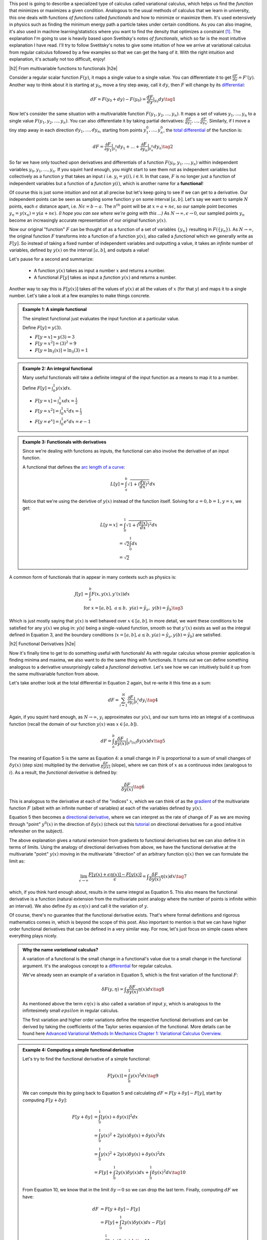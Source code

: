 .. title: The Calculus of Variations
.. slug: the-calculus-of-variations
.. date: 2017-02-24 08:08:38 UTC-05:00
.. tags: variational calculus, differentials, lagrange multipliers, entropy, probability, mathjax
.. category: 
.. link: 
.. description: A primer on variational calculus.
.. type:

.. |br| raw:: html

   <br />

.. |H2| raw:: html

   <br/><h3>

.. |H2e| raw:: html

   </h3>

.. |H3| raw:: html

   <h4>

.. |H3e| raw:: html

   </h4>

.. |center| raw:: html

   <center>

.. |centere| raw:: html

   </center>


This post is going to describe a specialized type of calculus called
variational calculus, which helps us find the *function* that minimizes or
maximizes a given condition.
Analogous to the usual methods of calculus that we learn in university,
this one deals with functions *of functions* called *functionals* and how to
minimize or maximize them.  It's used extensively in physics such as finding
the minimum energy path a particle takes under certain conditions.  As you can
also imagine, it's also used in machine learning/statistics where you want to
find the density that optimizes a constraint [1]_.  The explanation I'm going
to use is heavily based upon Svetitsky's *notes of functionals*, which so far
is the most intuitive explanation I have read.  I'll try to follow Svetitsky's
notes to give some intuition of how we arrive at variational calculus from
regular calculus followed by a few examples so that we can get the hang of it.
With the right intuition and explanation, it's actually not too difficult,
enjoy!

.. TEASER_END

|h2| From multivariable functions to functionals |h2e|

Consider a regular scalar function :math:`F(y)`, it maps a single value to a
single value.  
You can differentiate it to get :math:`\frac{dF}{dy} = F'(y)`.
Another way to think about it is starting at :math:`y_0`, move a tiny
step away, call it :math:`dy`, then :math:`F` will change by its `differential
<https://en.wikipedia.org/wiki/Differential_of_a_function>`_:

.. math::

    dF = F(y_0 + dy) - F(y_0) = \frac{dF}{dy}|_{y_0} dy \tag{1}

Now let's consider the same situation with a multivariable function
:math:`F(y_1, y_2, \ldots, y_n)`.  It maps a set of values :math:`y_1, \ldots,
y_n` to a single value :math:`F(y_1, y_2, \ldots, y_n)`.
You can also differentiate it by taking partial derivatives:
:math:`\frac{dF}{dy_1}, \ldots, \frac{dF}{dy_n}`.  Similarly, if I move
a tiny step away in each direction :math:`dy_1, \ldots, dy_n`, starting from
points :math:`y_1^0, \ldots, y_n^0`, the 
`total differential <https://en.wikipedia.org/wiki/Differential_of_a_function#Differentials_in_several_variables>`_ 
of the function is: 

.. math::

    dF = \frac{\partial F}{\partial y_1}\Big|_{y_1^0} dy_1 + \ldots + \frac{\partial F}{\partial y_n}\Big|_{y_n^0}dy_n \tag{2}

So far we have only touched upon derivatives and differentials of a function
:math:`F(y_0, y_1, \ldots, y_n)` within independent variables :math:`y_0, y_1,
\ldots, y_n`.  If you squint hard enough, you might start to see them
not as independent variables but collectively as a function :math:`y` that
takes an input :math:`i` i.e. :math:`y_i = y(i), i \in \mathcal{N}`.  
In that case, :math:`F` is no longer just a function of independent variables
but a function of a *function* :math:`y(i)`, which is another name for a **functional**!

Of course this is just some intuition and not at all precise but let's keep
going to see if we can get to a derivative.  Our independent points can be seen
as sampling some function :math:`y` on some interval :math:`[a, b]`.  Let's say
we want to sample :math:`N` points, each :math:`\epsilon` distance apart, 
i.e. :math:`N\epsilon = b - a`.  The :math:`n^{th}` point will be at 
:math:`x=a + n\epsilon`, so our sample point becomes
:math:`y_n = y(x_n) = y(a + n\epsilon)`.  *(I hope you can see where we're going with this ...)*
As :math:`N \rightarrow \infty, \epsilon \rightarrow 0`, our sampled points
:math:`y_n` become an increasingly accurate representation of our original
function :math:`y(x)`.

Now our original "function" :math:`F` can be thought of as a function of a set
of variables :math:`\{y_n\}` resulting in :math:`F(\{y_n\})`.  As 
:math:`N \rightarrow \infty`, the original
function :math:`F` transforms into a function of a function :math:`y(x)`, also
called a *functional* which we generally write as :math:`F[y]`.  So instead
of taking a fixed number of independent variables and outputting a value,
it takes an *infinite* number of variables, defined by :math:`y(x)` on the
interval :math:`[a,b]`, and outputs a value!

Let's pause for a second and summarize: 

 * A function :math:`y(x)` takes as input a number :math:`x` and returns a number.
 * A functional :math:`F[y]` takes as input a *function* :math:`y(x)` and returns
   a number.  
   
Another way to say this is :math:`F[y(x)]` takes *all* the values of :math:`y(x)`
at all the values of :math:`x` (for that :math:`y`) and maps it to a single
number.  Let's take a look at a few examples to make things concrete.


.. admonition:: Example 1: A simple functional

    The simplest functional just evaluates the input function at a particular value.

    Define :math:`F[y] = y(3)`.
    
    * :math:`F[y=x] = y(3) = 3`
    * :math:`F[y=x^2] = (3)^2 = 9`
    * :math:`F[y=\ln_3(x)] = \ln_3(3) = 1`

.. admonition:: Example 2: An integral functional

    Many useful functionals will take a definite integral of the input function
    as a means to map it to a number.
    
    Define :math:`F[y] = \int_0^1  y(x) dx`.


    * :math:`F[y=x] = \int_0^1  x dx = \frac{1}{2}`
    * :math:`F[y=x^2] = \int_0^1  x^2 dx = \frac{1}{3}`
    * :math:`F[y=e^x] = \int_0^1 e^x dx = e - 1`

.. admonition:: Example 3: Functionals with derivatives

    Since we're dealing with functions as inputs, the functional can also 
    involve the derivative of an input function.
    
    A functional that defines the `arc length of a curve <http://tutorial.math.lamar.edu/Classes/CalcII/ArcLength.aspx>`_: 

    .. math::

         L[y] = \int_a^b \sqrt{1 + (\frac{dy}{dx})^2} dx

    Notice that we're using the derivtive of :math:`y(x)` instead of the
    function itself.  Solving for :math:`a=0, b=1, y=x`, we get:
   
    .. math::

         L[y=x] &= \int_0^1 \sqrt{1 + (\frac{d(x)}{dx})^2} dx \\
                &= \sqrt{2} \int_0^1 dx \\
                &= \sqrt{2}

A common form of functionals that in appear in many contexts such as physics is:

.. math::

    J[y] &= \int_a^b F(x, y(x), y'(x)) dx \\
    &\text{ for } x=[a,b], \text{   }a\leq b, \text{   }y(a)=\hat{y}_a, \text{   }y(b)=\hat{y}_b \tag{3}

Which is just mostly saying that :math:`y(x)` is well behaved over :math:`x\in [a,b]`.
In more detail, we want these conditions to be satisfied for any :math:`y(x)` we plug in:
`y(x)` being a single-valued function, 
smooth so that :math:`y'(x)` exists as well as the integral defined in Equation 3, 
and the boundary conditions (:math:`x=[a,b], a\leq b, y(a)=\hat{y}_a, y(b)=\hat{y}_b`) 
are satisfied.

|h2| Functional Derivatives |h2e|

Now it's finally time to get to do something useful with functionals!  As with
regular calculus whose premier application is finding minima and maxima,
we also want to do the same thing with functionals.  It turns out we can define
something analogous to a derivative unsurprisingly called a *functional derivative*.
Let's see how we can intuitively build it up from the same multivariable
function from above.

Let's take another look at the total differential in Equation 2 again, but re-write
it this time as a sum:

.. math::

    dF = \sum_{i=1}^N \frac{\partial F}{\partial y_i}\Big|_{y_i^0} dy_i \tag{4}

Again, if you squint hard enough, as :math:`N \rightarrow \infty`,
:math:`y_i` approximates our :math:`y(x)`, and our sum turns into an integral
of a continuous function (recall the domain of our function :math:`y(x)` was :math:`x \in [a,b]`).

.. math::

    dF = \int_{a}^b \frac{\delta F}{\delta y(x)}\Big|_{y^0(x)} \delta y(x) dx \tag{5}

The meaning of Equation 5 is the same as Equation 4: a small change in :math:`F`
is proportional to a sum of small changes of :math:`\delta y(x)` (step size)
multiplied by the derivative :math:`\frac{\delta F}{\delta y(x)}` (slope),
where we can think of :math:`x` as a continuous index (analogous to :math:`i`).
As a result, the *functional derivative* is defined by:

.. math::

    \frac{\delta F}{\delta y(x)} \tag{6}

This is analogous to the derivative at each of the "indices" :math:`x`,
which we can think of as the `gradient <https://en.wikipedia.org/wiki/Gradient>`_
of the multivariate function :math:`F` (albeit with an infinite number of variables)
at each of the variables defined by :math:`y(x)`.

Equation 5 then becomes a
`directional derivative <https://en.wikipedia.org/wiki/Directional_derivative>`_,
where we can interpret as the rate of change of :math:`F` as we are
moving through "point" :math:`y^0(x)` in the direction of :math:`\delta y(x)`
(check out this `tutorial <http://tutorial.math.lamar.edu/Classes/CalcIII/DirectionalDeriv.aspx>`_
on directional derivatives for a good intuitive referesher on the subject).

The above explanation gives a natural extension from gradients to functional derivatives
but we can also define it in terms of limits.  Using the analogy of directional
derivatives from above, we have the functional derivative at the multivariate
"point" :math:`y(x)` moving in the multivariate "direction" of an arbitrary
function :math:`\eta(x)` then we can formulate the limit as:

.. math::

    \lim_{\epsilon \to \infty} \frac{F[y(x) + \epsilon \eta(x)] - F[y(x)]}{\epsilon}
    = \int \frac{\delta F}{\delta y(x)} \eta(x) dx
    \tag{7}

which, if you think hard enough about, results in the same integral as Equation 5.
This also means the functional derivative is a function (natural extension from the
multivariate point analogy where the number of points is infinite within an interval).
We also define :math:`\delta y` as :math:`\epsilon \eta(x)` and call it the variation of
:math:`y`.

Of course, there's no guarantee that the functional derivative exists.  That's
where formal definitions and rigorous mathematics comes in, which is beyond
the scope of this post.  Also important to mention is that we can have higher order
functional derivatives that can be defined in a very similar way.  For now,
let's just focus on simple cases where everything plays nicely.

.. admonition:: Why the name *variational* calculus?

    A variation of a functional is the small change in a functional's value
    due to a small change in the functional argument.  It's the analogous concept
    to a `differential <https://en.wikipedia.org/wiki/Differential_of_a_function>`_ for
    regular calculus.

    We've already seen an example of a variation in Equation 5, which is the first
    variation of the functional :math:`F`:

    .. math::

        \delta F(y, \eta) = \int \frac{\delta F}{\delta y(x)} \eta(x) dx \tag{8}

    As mentioned above the term :math:`\epsilon \eta(x)` is also called a
    variation of input :math:`y`, which is analogous to the infintesimely small
    :math:`epsilon` in regular calculus.

    The first variation and higher order variations define the respective
    functional derivatives and can be derived by taking the coefficients of the
    Taylor series expansion of the functional.  More details can be found
    here `Advanced Variational Methods In Mechanics Chapter 1: Variational
    Calculus Overview
    <http://www.colorado.edu/engineering/CAS/courses.d/AVMM.d/AVMM.Ch01.d/AVMM.Ch01.pdf>`_.


.. admonition:: Example 4: Computing a simple functional derivative

    Let's try to find the functional derivative of a simple functional:

    .. math::
            
        F[y(x)] = \int_0^1 y(x)^2 dx \tag{9}

    We can compute this by going back to Equation 5 and calculating 
    :math:`dF = F[y + \delta y] - F[y]`, start by computing :math:`F[y + \delta y]`:

    .. math::
            
        F[y + \delta y] &= \int_0^1 [y(x) + \delta y(x)]^2 dx \\
         &= \int_0^1 y(x)^2 + 2y(x)\delta y(x) + \delta y(x)^2 dx \\
         &= \int_0^1 y(x)^2 + 2y(x)\delta y(x) + \delta y(x)^2 dx \\
         &= F[y] + \int_0^1 2y(x)\delta y(x) dx + \int_0^1 \delta y(x)^2 dx
        \tag{10}
            
    From Equation 10, we know that in the limit :math:`\delta y \rightarrow 0` so
    we can drop the last term. Finally, computing :math:`dF` we have:

    .. math::

        dF &= F[y + \delta y] - F[y] \\
        &= F[y] + \int_0^1 2y(x)\delta y(x) dx  - F[y] \\
        &= \int_0^1 2y(x)\delta y(x) dx
        \tag{11}

    By inspection, we can see Equation 11 resembles Equation 5, thus our functional
    derivative is :math:`\frac{\delta F}{\delta y(x)} = 2y(x)`.

|h2| Euler-Lagrange Equation |h2e|

Now armed with the definition of a functional derivative, we can compute it 
from definition (if it exists).  However, as with regular calculus, computing
a derivative by definition can get tedious.  Fortunately, there is a result that
can help us compute the functional derivative called the Euler-Lagrange equation,
which states (roughly):

    For a given function :math:`y(x)` with a real argument :math:`x`, the
    functional:

    .. math::

        F[y] = \int_a^b L(x, y(x), y'(x)) dx \tag{12}

    has functional derivative given by:

    .. math::
    
        \frac{\delta F}{\delta y(x)} 
        = \frac{\partial L}{\partial y} - \frac{d}{dx} \frac{\partial L}{\partial y'} \tag{13}

You can derive this equation using the method we used above (and a few extra
tricks) but I'll leave it as an exercise :)
For simple functionals like Equation 12, this is a very handy way to compute functional
derivatives.  Let's take a look at a more complicated examples.

.. admonition:: Example 5: Use the Euler-Lagrange Equation to find the
    functional derivative of :math:`F[y(x)] = \int_0^1 x^3 e^{-y(x)} dx`

    Notice the second term in Equation 13 involves only :math:`y'`, which we
    doesn't appear in our functional so we that means it's 0.  Thus, the functional
    derivative in this case just treats :math:`y` as a variable and the usual rules
    of differentiation apply:

    .. math::

        \frac{\delta F}{\delta y(x)} = \frac{\partial L}{\partial y} 
        = \frac{\partial ( x^3 e^{-y(x)})}{\partial y}
        = -x^3 e^{-y(x)} \tag{14}

.. admonition:: Example 6: Use the Euler-Lagrange Equation to find the
    functional derivative of :math:`F[y(x)] = \int_0^1 x^2 y^3 y'^4 dx`

    Here we have to use all terms from Equation 13 and treat :math:`y`
    and :math:`y'` as "independent" variables:

    .. math::

        \frac{\delta F}{\delta y(x)} &= \frac{\partial L}{\partial y} 
                - \frac{d}{dx} \frac{\partial L}{\partial y'}\\
        &= 3x^2 y^2 y'^4 - 4\frac{d (x^2y^3y'^3)}{dx} \\
        &= 3x^2 y^2 y'^4 - 8xy^3y'^3 \tag{15}

|h2| Extrema of Functionals |h2e|

As an exercise this is interesting enough but the real application is when we 
want to minimize or maximize a functional in the same way we do with regular
calculus.  In the same way that we can find a point that maximizes a function,
we can find a function that maximizes a functional.

It turns out that it's pretty much what you would expect: if you set the
functional derivative to zero, we'll find a
`stationary point <https://en.wikipedia.org/wiki/Critical_point_(mathematics)>`_
of the functional where we possibly have a local minimum or maximum (i.e. a
necessary condition).  In other words, this is a place where the "slope" is
zero.  Let's take a look at a classic example.

.. admonition:: Example 7: Find the shortest possible curve between
    the points :math:`(a,c)` and :math:`(b,d)` for which the path length
    along the curve is defined by :math:`\ell(f) = \int_a^b \sqrt{1 + f'(x)^2} dx`

    First define our integrand function:
    
    .. math::
    
        L(x,y,y') = \sqrt{1 + f'(x)^2} \tag{16}

    where :math:`(x, y, y') = (x, f(x), f'(x))`.  Pre-computing the partial derivatives
    of :math:`L`:

    .. math::
    
        \frac{\partial L}{\partial y} = 0  \\
        \frac{\partial L}{\partial y'} = \frac{y'}{\sqrt{1 + y'^2}}  \tag{17}

    Plugging them into Equation 13, we get the differential equation: 

    .. math::

        \frac{d}{dx} \frac{f'(x)}{\sqrt{1 + f'(x)^2}} &= 0 \\
        \frac{f'(x)}{\sqrt{1 + f'(x)^2}} &= C \\
        f'(x) &= C\sqrt{1 + f'(x)^2} \\
        f'(x)^2 &= \frac{C^2}{1 - C^2} \\
        f'(x) &= \frac{C}{\sqrt{1 - C^2}} := A \\
        f(x) &= Ax + B \tag{18}
    
    where we introduce a constant :math:`C` after integrating, define
    a new constant :math:`A` to be the result of a constant expression with :math:`C`,
    and introduce a new constant :math:`B` from the second integration.
    As you would expect this is just a straight line through the given points.

    We can find the actual values of constants :math:`A` and :math:`B` by using 
    our initial conditions :math:`(a,c)` and :math:`(b,d)` since we know the function
    has to pass through our line:

    .. math::

        A = \frac{d-c}{b-a} \\
        B = \frac{ad-bc}{a-b} \tag{19}

Now that we have a method to solve the general problem of finding extrema for a
functional, we can add constraints in the mix.  As you may have guessed, we
can use the concept of 
`Lagrange multipliers <https://en.wikipedia.org/wiki/Lagrange_multiplier>`_ 
here (see my `previous post <link://slug/lagrange-multipliers>`_).

Given a functional in the form of Equation 12, we can add different types of constraints.
The simplest type of constraint we can have a functional constraint of the form:

.. math::

    G(y) = \int_a^b M(x, y, y') dx = C \tag{20}

In this case, the solution resembles the usual method for Lagrange multipliers.
We can solve this problem by building a new functional in the same vein of a
Lagrangian:

.. math::

    H(y) = \int_a^b (L(x,y,y') + \lambda M(x, y, y')) dx \tag{21}

Using the Euler-Lagrange equation, we can solve Equation 21 for a admissible
:math:`L` and :math:`\lambda`, keeping in mind we are given boundary conditions
at :math:`a` and :math:`b` as well as Equation 20 in order to solve for all the
constants.

The other type of constraint is just a constraint on the actual function 
(similar to regular Lagrange multipliers):

.. math::

    g(x, y) = 0 \tag{22}

Here, a Lagrange multiplier *function* needs to be introduced and the Lagrangian
becomes:

.. math::

    H(y) = \int_a^b (L(x,y,y') + \lambda(x) g(x,y)) dx \tag{23}

Again, we can use the Euler-Lagrange equation to solve Equation 23, except
we'll get a system of differential equations to solve (you need to take the functional
derivative with respect to both :math:`y(x)` and :math:`\lambda(x)`).

And at long last, we can finally get to solving some interesting problems in
probability!  Let's take a look at a couple of examples of finding 
`maximum entropy distributions <https://en.wikipedia.org/wiki/Maximum_entropy_probability_distribution>`_ 
under different constraints (check out my previous
`post <link://slug/maximum-entropy-distributions>`_ on the topic).

.. admonition:: Example 8: Find the continuous maximum entropy distribution
    with support :math:`[a,b]`.

    This is actually the same example as that appeared in my `post
    <link://slug/maximum-entropy-distributions>`_, but let's take another look.

.. admonition:: Example 9: Find the continuous maximum entropy distribution
    with support :math:`[-\infty,\infty]`, :math:`E[x] = \mu` and :math:`E[(x-\mu)^2] = \sigma^2`.

    Okay



|h2| Further Reading |h2e|

* Wikipedia: `Calculus of Variations <https://en.wikipedia.org/wiki/Calculus_of_variations>`_,
  `Functional Derivative <https://en.wikipedia.org/wiki/Functional_derivative>`_,
  `Directional Derivative <https://en.wikipedia.org/wiki/Directional_derivative>`_,
  `Differential of a function <https://en.wikipedia.org/wiki/Differential_of_a_function>`_
* `Directional Derivatives <http://tutorial.math.lamar.edu/Classes/CalcIII/DirectionalDeriv.aspx>`_, Paul Dawkins, Paul's Online Math Notes.
* `What is the practical difference between a differential and a derivative? <http://math.stackexchange.com/questions/23902/what-is-the-practical-difference-between-a-differential-and-a-derivative>`_, Arturo Magidin, Math.Stack Exchange.
* "`Notes on Functionals <http://julian.tau.ac.il/bqs/functionals/functionals.html>`_", B. Svetitsky
* "Advanced Variational Methods In Mechanics", `Chapter 1: Variational Calculus Overview <http://www.colorado.edu/engineering/CAS/courses.d/AVMM.d/AVMM.Ch01.d/AVMM.Ch01.pdf>`_, University of Colorado at Boulder
* `Variational Problems <http://www.vgu.edu.vn/fileadmin/pictures/studies/master/compeng/study_subjects/modules/math/notes/chapter-06.pdf>`_, Vietnamese-German University.

.. [1] As you have probably guessed, this is the primary reason I'm interested in this area of mathematics.  A lot of popular ML/statistics techniques have the word "variational", which they get becasue they are somehow related to variational calculus.
